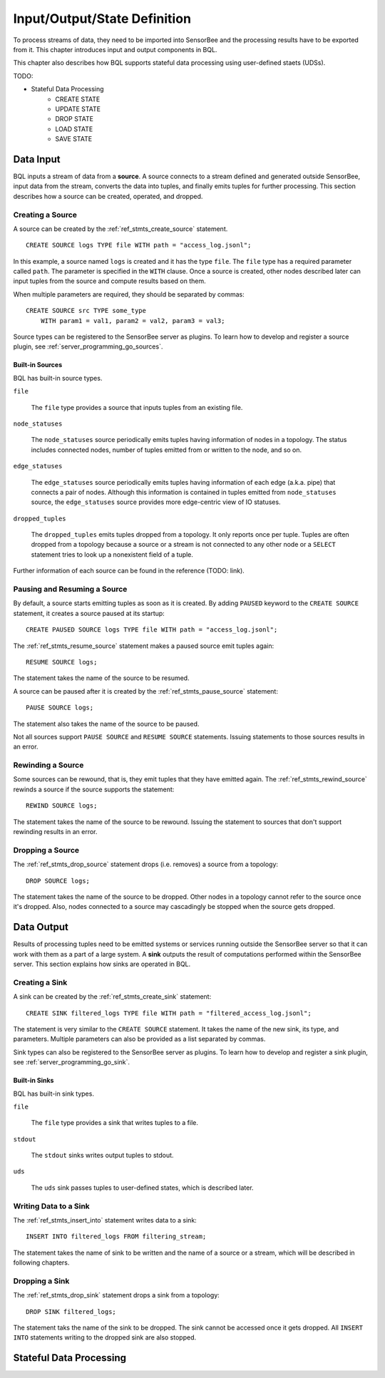 *****************************
Input/Output/State Definition
*****************************

To process streams of data, they need to be imported into SensorBee and
the processing results have to be exported from it. This chapter introduces
input and output components in BQL.

This chapter also describes how BQL supports stateful data processing using
user-defined staets (UDSs).

TODO:

- Stateful Data Processing
    - CREATE STATE
    - UPDATE STATE
    - DROP STATE
    - LOAD STATE
    - SAVE STATE

.. _bql_io_data_input:

Data Input
==========

BQL inputs a stream of data from a **source**. A source connects to a stream
defined and generated outside SensorBee, input data from the stream, converts
the data into tuples, and finally emits tuples for further processing. This
section describes how a source can be created, operated, and dropped.

Creating a Source
-----------------

A source can be created by the :ref:`ref_stmts_create_source` statement.

::

    CREATE SOURCE logs TYPE file WITH path = "access_log.jsonl";

In this example, a source named ``logs`` is created and it has the type
``file``. The ``file`` type has a required parameter called ``path``. The
parameter is specified in the ``WITH`` clause. Once a source is created, other
nodes described later can input tuples from the source and compute results
based on them.

When multiple parameters are required, they should be separated by commas::

    CREATE SOURCE src TYPE some_type
        WITH param1 = val1, param2 = val2, param3 = val3;

Source types can be registered to the SensorBee server as plugins. To learn
how to develop and register a source plugin, see
:ref:`server_programming_go_sources`.

Built-in Sources
^^^^^^^^^^^^^^^^

BQL has built-in source types.

``file``

    The ``file`` type provides a source that inputs tuples from an existing file.

``node_statuses``

    The ``node_statuses`` source periodically emits tuples having information of
    nodes in a topology. The status includes connected nodes, number of tuples
    emitted from or written to the node, and so on.

``edge_statuses``

    The ``edge_statuses`` source periodically emits tuples having information of
    each edge (a.k.a. pipe) that connects a pair of nodes. Although this
    information is contained in tuples emitted from ``node_statuses`` source,
    the ``edge_statuses`` source provides more edge-centric view of IO statuses.

``dropped_tuples``

    The ``dropped_tuples`` emits tuples dropped from a topology. It only reports
    once per tuple. Tuples are often dropped from a topology because a source or
    a stream is not connected to any other node or a ``SELECT`` statement tries
    to look up a nonexistent field of a tuple.

Further information of each source can be found in the reference (TODO: link).

Pausing and Resuming a Source
-----------------------------

By default, a source starts emitting tuples as soon as it is created. By adding
``PAUSED`` keyword to the ``CREATE SOURCE`` statement, it creates a source
paused at its startup::

    CREATE PAUSED SOURCE logs TYPE file WITH path = "access_log.jsonl";

The :ref:`ref_stmts_resume_source` statement makes a paused source emit tuples
again::

    RESUME SOURCE logs;

The statement takes the name of the source to be resumed.

A source can be paused after it is created by the :ref:`ref_stmts_pause_source`
statement::

    PAUSE SOURCE logs;

The statement also takes the name of the source to be paused.

Not all sources support ``PAUSE SOURCE`` and ``RESUME SOURCE`` statements.
Issuing statements to those sources results in an error.

Rewinding a Source
------------------

Some sources can be rewound, that is, they emit tuples that they have emitted
again. The :ref:`ref_stmts_rewind_source` rewinds a source if the source
supports the statement::

    REWIND SOURCE logs;

The statement takes the name of the source to be rewound. Issuing the statement
to sources that don't support rewinding results in an error.

Dropping a Source
-----------------

The :ref:`ref_stmts_drop_source` statement drops (i.e. removes) a source from
a topology::

    DROP SOURCE logs;

The statement takes the name of the source to be dropped. Other nodes in a
topology cannot refer to the source once it's dropped. Also, nodes connected to
a source may cascadingly be stopped when the source gets dropped.

.. _bql_io_data_output:

Data Output
===========

Results of processing tuples need to be emitted systems or services running
outside the SensorBee server so that it can work with them as a part of a
large system. A **sink** outputs the result of computations performed within
the SensorBee server. This section explains how sinks are operated in BQL.

Creating a Sink
---------------

A sink can be created by the :ref:`ref_stmts_create_sink` statement::

    CREATE SINK filtered_logs TYPE file WITH path = "filtered_access_log.jsonl";

The statement is very similar to the ``CREATE SOURCE`` statement. It takes the
name of the new sink, its type, and parameters. Multiple parameters can also be
provided as a list separated by commas.

Sink types can also be registered to the SensorBee server as plugins. To learn
how to develop and register a sink plugin, see
:ref:`server_programming_go_sink`.

Built-in Sinks
^^^^^^^^^^^^^^

BQL has built-in sink types.

``file``

    The ``file`` type provides a sink that writes tuples to a file.

``stdout``

    The ``stdout`` sinks writes output tuples to stdout.

``uds``

    The ``uds`` sink passes tuples to user-defined states, which is described
    later.

Writing Data to a Sink
-----------------------

The :ref:`ref_stmts_insert_into` statement writes data to a sink::

    INSERT INTO filtered_logs FROM filtering_stream;

The statement takes the name of sink to be written and the name of a source or
a stream, which will be described in following chapters.

Dropping a Sink
---------------

The :ref:`ref_stmts_drop_sink` statement drops a sink from a topology::

    DROP SINK filtered_logs;

The statement taks the name of the sink to be dropped. The sink cannot be
accessed once it gets dropped. All ``INSERT INTO`` statements writing to the
dropped sink are also stopped.

.. _bql_io_state:

Stateful Data Processing
========================
